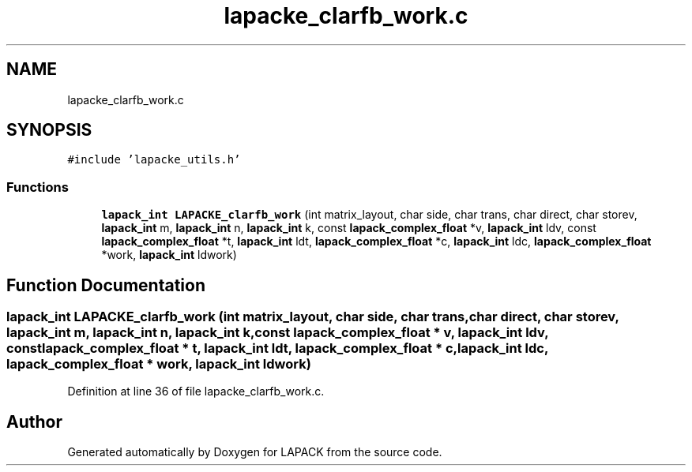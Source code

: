 .TH "lapacke_clarfb_work.c" 3 "Tue Nov 14 2017" "Version 3.8.0" "LAPACK" \" -*- nroff -*-
.ad l
.nh
.SH NAME
lapacke_clarfb_work.c
.SH SYNOPSIS
.br
.PP
\fC#include 'lapacke_utils\&.h'\fP
.br

.SS "Functions"

.in +1c
.ti -1c
.RI "\fBlapack_int\fP \fBLAPACKE_clarfb_work\fP (int matrix_layout, char side, char trans, char direct, char storev, \fBlapack_int\fP m, \fBlapack_int\fP n, \fBlapack_int\fP k, const \fBlapack_complex_float\fP *v, \fBlapack_int\fP ldv, const \fBlapack_complex_float\fP *t, \fBlapack_int\fP ldt, \fBlapack_complex_float\fP *c, \fBlapack_int\fP ldc, \fBlapack_complex_float\fP *work, \fBlapack_int\fP ldwork)"
.br
.in -1c
.SH "Function Documentation"
.PP 
.SS "\fBlapack_int\fP LAPACKE_clarfb_work (int matrix_layout, char side, char trans, char direct, char storev, \fBlapack_int\fP m, \fBlapack_int\fP n, \fBlapack_int\fP k, const \fBlapack_complex_float\fP * v, \fBlapack_int\fP ldv, const \fBlapack_complex_float\fP * t, \fBlapack_int\fP ldt, \fBlapack_complex_float\fP * c, \fBlapack_int\fP ldc, \fBlapack_complex_float\fP * work, \fBlapack_int\fP ldwork)"

.PP
Definition at line 36 of file lapacke_clarfb_work\&.c\&.
.SH "Author"
.PP 
Generated automatically by Doxygen for LAPACK from the source code\&.
